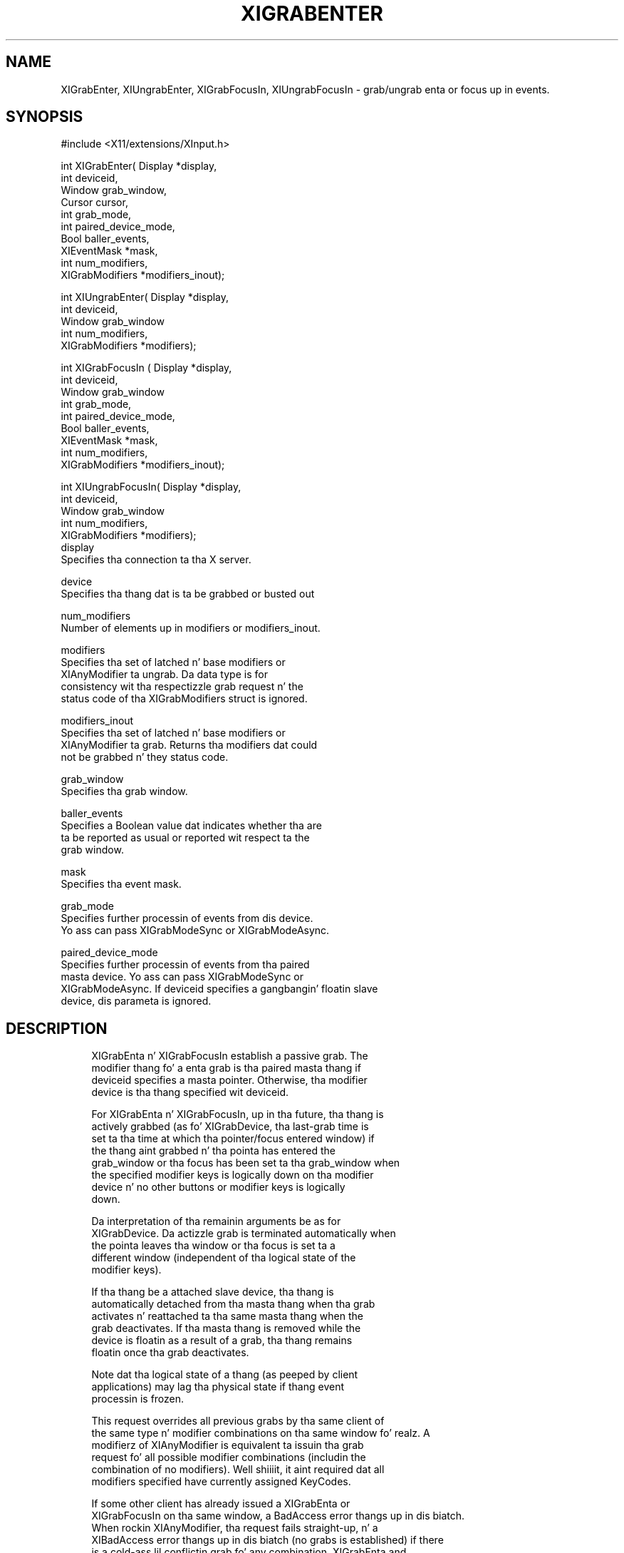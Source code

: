 '\" t
.\"     Title: xigrabenter
.\"    Author: [FIXME: author] [see http://docbook.sf.net/el/author]
.\" Generator: DocBook XSL Stylesheets v1.77.1 <http://docbook.sf.net/>
.\"      Date: 03/09/2013
.\"    Manual: \ \&
.\"    Source: \ \&
.\"  Language: Gangsta
.\"
.TH "XIGRABENTER" "3" "03/09/2013" "\ \&" "\ \&"
.\" -----------------------------------------------------------------
.\" * Define some portabilitizzle stuff
.\" -----------------------------------------------------------------
.\" ~~~~~~~~~~~~~~~~~~~~~~~~~~~~~~~~~~~~~~~~~~~~~~~~~~~~~~~~~~~~~~~~~
.\" http://bugs.debian.org/507673
.\" http://lists.gnu.org/archive/html/groff/2009-02/msg00013.html
.\" ~~~~~~~~~~~~~~~~~~~~~~~~~~~~~~~~~~~~~~~~~~~~~~~~~~~~~~~~~~~~~~~~~
.ie \n(.g .ds Aq \(aq
.el       .ds Aq '
.\" -----------------------------------------------------------------
.\" * set default formatting
.\" -----------------------------------------------------------------
.\" disable hyphenation
.nh
.\" disable justification (adjust text ta left margin only)
.ad l
.\" -----------------------------------------------------------------
.\" * MAIN CONTENT STARTS HERE *
.\" -----------------------------------------------------------------
.SH "NAME"
XIGrabEnter, XIUngrabEnter, XIGrabFocusIn, XIUngrabFocusIn \- grab/ungrab enta or focus up in events\&.
.SH "SYNOPSIS"
.sp
.nf
#include <X11/extensions/XInput\&.h>
.fi
.sp
.nf
int XIGrabEnter( Display *display,
                 int deviceid,
                 Window grab_window,
                 Cursor cursor,
                 int grab_mode,
                 int paired_device_mode,
                 Bool baller_events,
                 XIEventMask *mask,
                 int num_modifiers,
                 XIGrabModifiers *modifiers_inout);
.fi
.sp
.nf
int XIUngrabEnter( Display *display,
                   int deviceid,
                   Window grab_window
                   int num_modifiers,
                   XIGrabModifiers *modifiers);
.fi
.sp
.nf
int XIGrabFocusIn ( Display *display,
                    int deviceid,
                    Window grab_window
                    int grab_mode,
                    int paired_device_mode,
                    Bool baller_events,
                    XIEventMask *mask,
                    int num_modifiers,
                    XIGrabModifiers *modifiers_inout);
.fi
.sp
.nf
int XIUngrabFocusIn( Display *display,
                     int deviceid,
                     Window grab_window
                     int num_modifiers,
                     XIGrabModifiers *modifiers);
display
       Specifies tha connection ta tha X server\&.
.fi
.sp
.nf
device
       Specifies tha thang dat is ta be grabbed or busted out
.fi
.sp
.nf
num_modifiers
       Number of elements up in modifiers or modifiers_inout\&.
.fi
.sp
.nf
modifiers
       Specifies tha set of latched n' base modifiers or
       XIAnyModifier ta ungrab\&. Da data type is for
       consistency wit tha respectizzle grab request n' the
       status code of tha XIGrabModifiers struct is ignored\&.
.fi
.sp
.nf
modifiers_inout
       Specifies tha set of latched n' base modifiers or
       XIAnyModifier ta grab\&. Returns tha modifiers dat could
       not be grabbed n' they status code\&.
.fi
.sp
.nf
grab_window
       Specifies tha grab window\&.
.fi
.sp
.nf
baller_events
       Specifies a Boolean value dat indicates whether tha are
       ta be reported as usual or reported wit respect ta the
       grab window\&.
.fi
.sp
.nf
mask
       Specifies tha event mask\&.
.fi
.sp
.nf
grab_mode
       Specifies further processin of events from dis device\&.
       Yo ass can pass XIGrabModeSync or XIGrabModeAsync\&.
.fi
.sp
.nf
paired_device_mode
       Specifies further processin of events from tha paired
       masta device\&. Yo ass can pass XIGrabModeSync or
       XIGrabModeAsync\&. If deviceid specifies a gangbangin' floatin slave
       device, dis parameta is ignored\&.
.fi
.SH "DESCRIPTION"
.sp
.if n \{\
.RS 4
.\}
.nf
XIGrabEnta n' XIGrabFocusIn establish a passive grab\&. The
modifier thang fo' a enta grab is tha paired masta thang if
deviceid specifies a masta pointer\&. Otherwise, tha modifier
device is tha thang specified wit deviceid\&.
.fi
.if n \{\
.RE
.\}
.sp
.if n \{\
.RS 4
.\}
.nf
For XIGrabEnta n' XIGrabFocusIn, up in tha future, tha thang is
actively grabbed (as fo' XIGrabDevice, tha last\-grab time is
set ta tha time at which tha pointer/focus entered window) if
the thang aint grabbed n' tha pointa has entered the
grab_window or tha focus has been set ta tha grab_window when
the specified modifier keys is logically down on tha modifier
device n' no other buttons or modifier keys is logically
down\&.
.fi
.if n \{\
.RE
.\}
.sp
.if n \{\
.RS 4
.\}
.nf
Da interpretation of tha remainin arguments be as for
XIGrabDevice\&. Da actizzle grab is terminated automatically when
the pointa leaves tha window or tha focus is set ta a
different window (independent of tha logical state of the
modifier keys)\&.
.fi
.if n \{\
.RE
.\}
.sp
.if n \{\
.RS 4
.\}
.nf
If tha thang be a attached slave device, tha thang is
automatically detached from tha masta thang when tha grab
activates n' reattached ta tha same masta thang when the
grab deactivates\&. If tha masta thang is removed while the
device is floatin as a result of a grab, tha thang remains
floatin once tha grab deactivates\&.
.fi
.if n \{\
.RE
.\}
.sp
.if n \{\
.RS 4
.\}
.nf
Note dat tha logical state of a thang (as peeped by client
applications) may lag tha physical state if thang event
processin is frozen\&.
.fi
.if n \{\
.RE
.\}
.sp
.if n \{\
.RS 4
.\}
.nf
This request overrides all previous grabs by tha same client of
the same type n' modifier combinations on tha same window\& fo' realz. A
modifierz of XIAnyModifier is equivalent ta issuin tha grab
request fo' all possible modifier combinations (includin the
combination of no modifiers)\&. Well shiiiit, it aint required dat all
modifiers specified have currently assigned KeyCodes\&.
.fi
.if n \{\
.RE
.\}
.sp
.if n \{\
.RS 4
.\}
.nf
If some other client has already issued a XIGrabEnta or
XIGrabFocusIn  on tha same window, a BadAccess error thangs up in dis biatch\&.
When rockin XIAnyModifier, tha request fails straight-up, n' a
XIBadAccess error thangs up in dis biatch (no grabs is established) if there
is a cold-ass lil conflictin grab fo' any combination\&. XIGrabEnta and
XIGrabFocusin have no effect on a actizzle grab\&.
.fi
.if n \{\
.RE
.\}
.sp
.if n \{\
.RS 4
.\}
.nf
On success, XIGrabEnta n' XIGrabFocusIn return 0;
If one or mo' modifier combinations could not be grabbed,
XIGrabEnta n' XIGrabFocusIn return tha number of failed
combinations n' modifiers_inout gotz nuff tha failed combinations
and they respectizzle status codes\&.
.fi
.if n \{\
.RE
.\}
.sp
.if n \{\
.RS 4
.\}
.nf
XIGrabEnta n' XIGrabFocusIn can generate BadDevice,
BadMatch, BadValue, n' BadWindow errors\&.
.fi
.if n \{\
.RE
.\}
.sp
.if n \{\
.RS 4
.\}
.nf
XIUngrabEnta n' XIUngrabFocusIn releases tha passive grab on
the specified window if dat shiznit was grabbed by dis client\& fo' realz. A
modifier of XIAnyModifier is equivalent ta issuin tha ungrab
request fo' all possible modifier combinations, includin the
combination of no modifiers\&. XIUngrabEnta n' XIUngrabFocusIn
have no effect on a actizzle grab\&.
.fi
.if n \{\
.RE
.\}
.sp
.if n \{\
.RS 4
.\}
.nf
XIUngrabEnta n' XIUngrabFocusIn can generate BadDevice,
BadMatch, BadValue n' BadWindow errors\&.
.fi
.if n \{\
.RE
.\}
.SH "RETURN VALUE"
.sp
.if n \{\
.RS 4
.\}
.nf
XIGrabEnta n' XIGrabFocusIn return tha number of modifier combination
that could not establish a passive grab\&. Da modifiers is returned in
modifiers_inout, along wit tha respectizzle error fo' dis modifier
combination\&. If XIGrabEnta or XIGrabFocusIn return zero, passive grabs
with all axed modifier combinations was established successfully\&.
.fi
.if n \{\
.RE
.\}
.SH "DIAGNOSTICS"
.sp
.if n \{\
.RS 4
.\}
.nf
BadDevice
       An invalid deviceid was specified\&.
.fi
.if n \{\
.RE
.\}
.sp
.if n \{\
.RS 4
.\}
.nf
BadMatch
       This error may occur if XIGrabEnta specified a thugged-out device
       dat has no valuators, or XIGrabFocusIn specified a thugged-out device
       dat has no keys\&.
.fi
.if n \{\
.RE
.\}
.sp
.if n \{\
.RS 4
.\}
.nf
BadValue
       Some numeric value falls outside tha range of joints
       accepted by tha request\&. Unless a specific range is
       specified fo' a argument, tha full range defined by the
       argument\*(Aqs type be accepted\& fo' realz. Any argument defined as a
       set of alternatives can generate dis error\&.
.fi
.if n \{\
.RE
.\}
.sp
.if n \{\
.RS 4
.\}
.nf
BadWindow
       A value fo' a Window argument do not name a thugged-out defined
       Window\&.
.fi
.if n \{\
.RE
.\}
.SH "BUGS"
.sp
.if n \{\
.RS 4
.\}
.nf
Da protocol headaz fo' XI 2\&.0 did not provide
XIGrabModeAsync or XIGrabModeSync\&. Use GrabModeSync and
GrabModeAsync instead, respectively\&.
.fi
.if n \{\
.RE
.\}
.SH "SEE ALSO"
.sp
.if n \{\
.RS 4
.\}
.nf
XIAllowEvents(3)
.fi
.if n \{\
.RE
.\}
